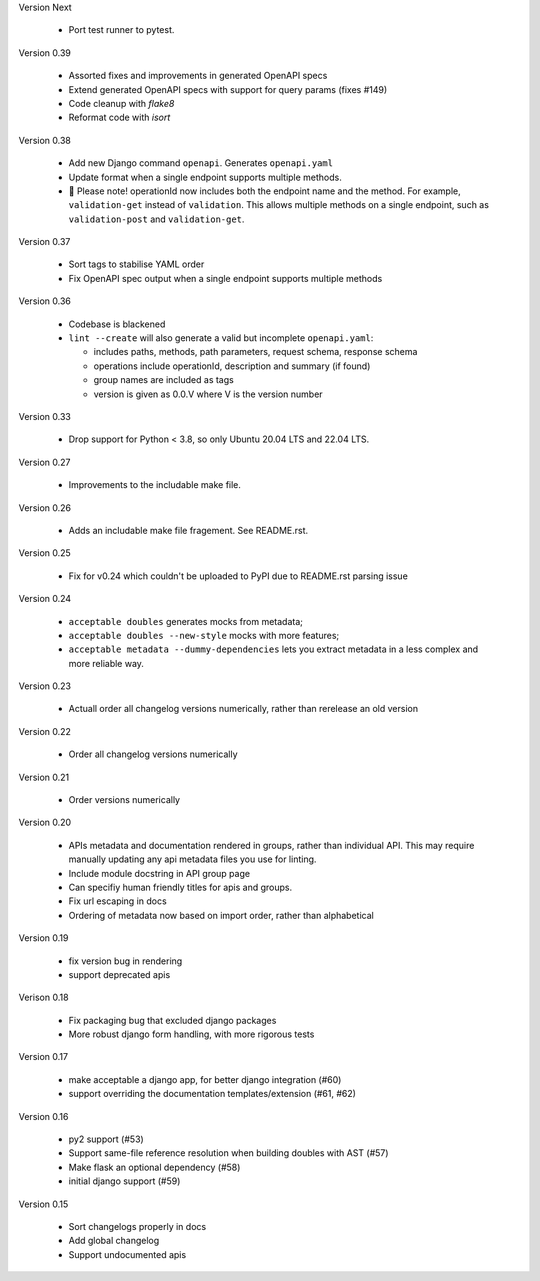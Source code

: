 Version Next

 * Port test runner to pytest.

Version 0.39

 * Assorted fixes and improvements in generated OpenAPI specs
 * Extend generated OpenAPI specs with support for query params (fixes #149)
 * Code cleanup with `flake8`
 * Reformat code with `isort`

Version 0.38

 * Add new Django command ``openapi``. Generates ``openapi.yaml``
 * Update format when a single endpoint supports multiple methods.
 * 📢 Please note! operationId now includes both the endpoint name and the method. For example, ``validation-get`` instead of ``validation``. This allows multiple methods on a single endpoint, such as ``validation-post`` and ``validation-get``.

Version 0.37

 * Sort tags to stabilise YAML order
 * Fix OpenAPI spec output when a single endpoint supports multiple methods

Version 0.36

 * Codebase is blackened
 * ``lint --create`` will also generate a valid but incomplete ``openapi.yaml``:

   * includes paths, methods, path parameters, request schema, response schema
   * operations include operationId, description and summary (if found)
   * group names are included as tags
   * version is given as 0.0.V where V is the version number

Version 0.33

 * Drop support for Python < 3.8, so only Ubuntu 20.04 LTS and 22.04 LTS.

Version 0.27

 * Improvements to the includable make file.

Version 0.26

 * Adds an includable make file fragement. See README.rst.

Version 0.25

 * Fix for v0.24 which couldn't be uploaded to PyPI due to README.rst parsing issue

Version 0.24

 * ``acceptable doubles`` generates mocks from metadata;
 * ``acceptable doubles --new-style`` mocks with more features;
 * ``acceptable metadata --dummy-dependencies`` lets you extract metadata in a less complex and more reliable way.

Version 0.23

 * Actuall order all changelog versions numerically, rather than rerelease an old version

Version 0.22

 * Order all changelog versions numerically

Version 0.21

 * Order versions numerically

Version 0.20

 * APIs metadata and documentation rendered in groups, rather than individual
   API. This may require manually updating any api metadata files you use for
   linting.
 * Include module docstring in API group page
 * Can specifiy human friendly titles for apis and groups.
 * Fix url escaping in docs
 * Ordering of metadata now based on import order, rather than alphabetical

Version 0.19

 * fix version bug in rendering
 * support deprecated apis

Verison 0.18

 * Fix packaging bug that excluded django packages
 * More robust django form handling, with more rigorous tests

Version 0.17

 * make acceptable a django app, for better django integration (#60)
 * support overriding the documentation templates/extension (#61, #62)

Version 0.16

 * py2 support (#53)
 * Support same-file reference resolution when building doubles with AST (#57)
 * Make flask an optional dependency (#58)
 * initial django support (#59)

Version 0.15

 * Sort changelogs properly in docs
 * Add global changelog
 * Support undocumented apis
